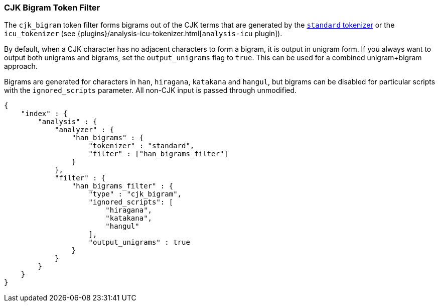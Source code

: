[[analysis-cjk-bigram-tokenfilter]]
=== CJK Bigram Token Filter

The `cjk_bigram` token filter forms bigrams out of the CJK
terms that are generated by the <<analysis-standard-tokenizer,`standard` tokenizer>>
or the `icu_tokenizer` (see {plugins}/analysis-icu-tokenizer.html[`analysis-icu` plugin]).

By default, when a CJK character has no adjacent characters to form a bigram,
it is output in unigram form. If you always want to output both unigrams and
bigrams, set the `output_unigrams` flag to `true`. This can be used for a
combined unigram+bigram approach.

Bigrams are generated for characters in `han`, `hiragana`, `katakana` and
`hangul`, but bigrams can be disabled for particular scripts with the
`ignored_scripts` parameter.  All non-CJK input is passed through unmodified.

[source,js]
--------------------------------------------------
{
    "index" : {
        "analysis" : {
            "analyzer" : {
                "han_bigrams" : {
                    "tokenizer" : "standard",
                    "filter" : ["han_bigrams_filter"]
                }
            },
            "filter" : {
                "han_bigrams_filter" : {
                    "type" : "cjk_bigram",
                    "ignored_scripts": [
                        "hiragana",
                        "katakana",
                        "hangul"
                    ],
                    "output_unigrams" : true
                }
            }
        }
    }
}
--------------------------------------------------
